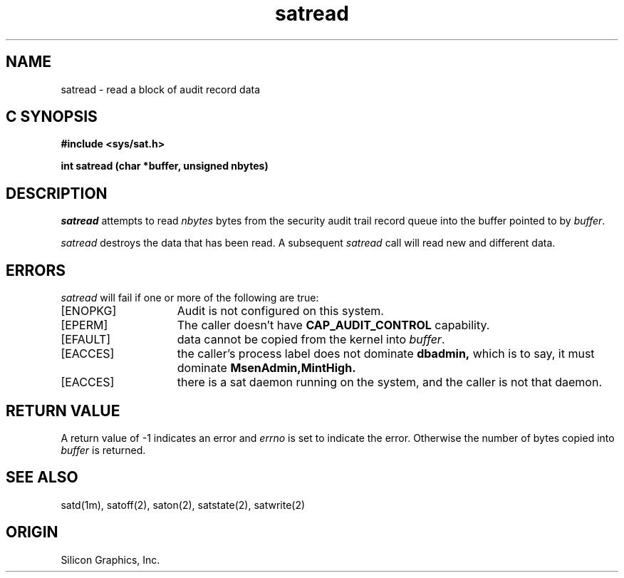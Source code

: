 '\"macro stdmacro
.Op c p a
.TH satread 2
.SH NAME
satread \- read a block of audit record data
.SH C SYNOPSIS
.B #include <sys/sat.h>
.PP
.nf
.B int satread (char *buffer, unsigned nbytes)
.fi
.SH DESCRIPTION
.I satread
attempts to read
.I nbytes
bytes from the security audit trail record queue into the buffer pointed to by
.IR buffer .
.PP
.I satread
destroys the data that has been read.
A subsequent
.I satread
call will read new and different data.
.SH ERRORS
.I satread
will fail if one or more of the following are true:
.TP 15
[ENOPKG]
Audit is not configured on this system.
.TP 15
[EPERM]
The caller doesn't have \fBCAP_AUDIT_CONTROL\fP capability.
.TP
[EFAULT]
data cannot be copied from
the kernel
into
.IR buffer .
.TP
[EACCES]
the caller's process label does not dominate
.B dbadmin,
which is to say, it must dominate
.B MsenAdmin,MintHigh.
.TP
[EACCES]
there is a sat daemon running on the system, and the caller is not that
daemon.
.SH "RETURN VALUE"
A return value of \-1 indicates an error and
.I errno
is set to indicate the error.
Otherwise the number of bytes copied into
.I buffer
is returned.
.SH "SEE ALSO"
satd(1m),
satoff(2),
saton(2),
satstate(2),
satwrite(2)
.SH "ORIGIN"
Silicon Graphics, Inc.
